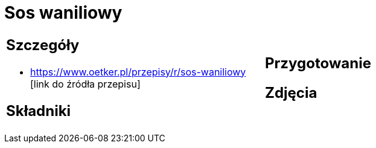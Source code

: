 = Sos waniliowy

[cols=".<a,.<a"]
[frame=none]
[grid=none]
|===
|
== Szczegóły
* https://www.oetker.pl/przepisy/r/sos-waniliowy [link do źródła przepisu]

== Składniki

|
== Przygotowanie

== Zdjęcia
|===
